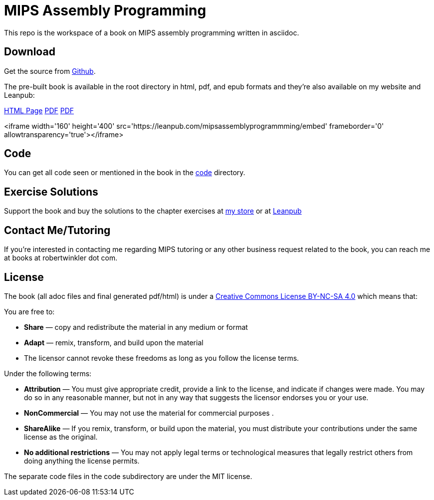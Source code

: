 = MIPS Assembly Programming

This repo is the workspace of a book on MIPS assembly programming written
in asciidoc.

== Download
Get the source from https://github.com/rswinkle/mips_book[Github].


The pre-built book is available in the root directory in html, pdf, and
epub formats and they're also available on my website and Leanpub:

https://www.robertwinkler.com/projects/mips_book/mips_book.html[HTML Page]
https://www.robertwinkler.com/projects/mips_book/mips_book.pdf[PDF]
https://www.robertwinkler.com/projects/mips_book/mips_book.epub[PDF]

<iframe width='160' height='400' src='https://leanpub.com/mipsassemblyprogrammming/embed' frameborder='0' allowtransparency='true'></iframe>

== Code
You can get all code seen or mentioned in the book in the
https://github.com/rswinkle/mips_book/tree/main/code[code] directory.

== Exercise Solutions
Support the book and buy the solutions to the chapter exercises
at https://store.robertwinkler.com/[my store] or at https://leanpub.com/mipsassemblyprogrammming[Leanpub]

== Contact Me/Tutoring
If you're interested in contacting me regarding MIPS tutoring or any other
business request related to the book, you can reach me at books at robertwinkler dot com.

== License

The book (all adoc files and final generated pdf/html) is under a
https://creativecommons.org/licenses/by-nc-sa/4.0/[Creative Commons License BY-NC-SA 4.0]
which means that:

You are free to:

* *Share* — copy and redistribute the material in any medium or format
* *Adapt* — remix, transform, and build upon the material
* The licensor cannot revoke these freedoms as long as you follow the license terms.

Under the following terms:

* *Attribution* — You must give appropriate credit, provide a link to the license, and indicate if changes were made. You may do so in any reasonable manner, but not in any way that suggests the licensor endorses you or your use.
* *NonCommercial* — You may not use the material for commercial purposes .
* *ShareAlike* — If you remix, transform, or build upon the material, you must distribute your contributions under the same license as the original.
* *No additional restrictions* — You may not apply legal terms or technological measures that legally restrict others from doing anything the license permits.

The separate code files in the code subdirectory are under the MIT license.





